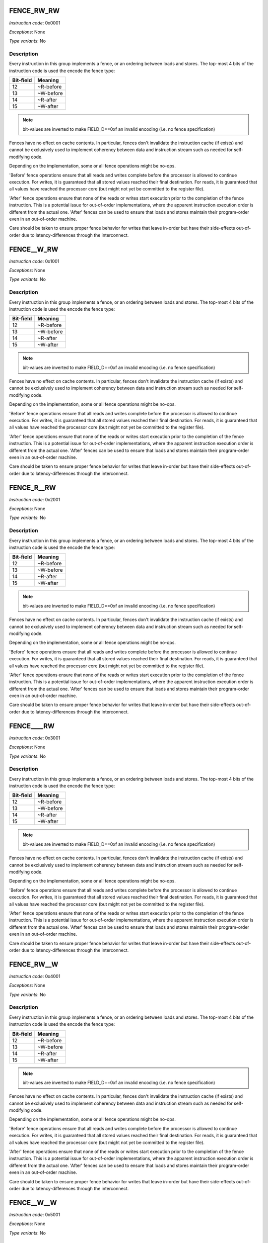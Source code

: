 .. _fence_rw_rw:

FENCE_RW_RW
--------------

*Instruction code*: 0x0001

*Exceptions*: None

*Type variants*: No

Description
~~~~~~~~~~~

Every instruction in this group implements a fence, or an ordering between loads and stores. The top-most 4 bits of the instruction code is used the encode the fence type:

==========   ============
Bit-field    Meaning
==========   ============
12           ~R-before
13           ~W-before
14           ~R-after
15           ~W-after
==========   ============

.. note::
  bit-values are inverted to make FIELD_D==0xf an invalid encoding (i.e. no fence specification)

Fences have no effect on cache contents. In particular, fences don't invalidate the instruction cache (if exists) and cannot be exclusively used to implement coherency between data and instruction stream such as needed for self-modifying code.

Depending on the implementation, some or all fence operations might be no-ops.

'Before' fence operations ensure that all reads and writes complete before the processor is allowed to continue execution. For writes, it is guaranteed that all stored values reached their final destination. For reads, it is guaranteed that all values have reached the processor core (but might not yet be committed to the register file).

'After' fence operations ensure that none of the reads or writes start execution prior to the completion of the fence instruction. This is a potential issue for out-of-order implementations, where the apparent instruction execution order is different from the actual one. 'After' fences can be used to ensure that loads and stores maintain their program-order even in an out-of-order machine.

Care should be taken to ensure proper fence behavior for writes that leave in-order but have their side-effects out-of-order due to latency-differences through the interconnect.



.. _fence__w_rw:

FENCE__W_RW
--------------

*Instruction code*: 0x1001

*Exceptions*: None

*Type variants*: No

Description
~~~~~~~~~~~

Every instruction in this group implements a fence, or an ordering between loads and stores. The top-most 4 bits of the instruction code is used the encode the fence type:

==========   ============
Bit-field    Meaning
==========   ============
12           ~R-before
13           ~W-before
14           ~R-after
15           ~W-after
==========   ============

.. note::
  bit-values are inverted to make FIELD_D==0xf an invalid encoding (i.e. no fence specification)

Fences have no effect on cache contents. In particular, fences don't invalidate the instruction cache (if exists) and cannot be exclusively used to implement coherency between data and instruction stream such as needed for self-modifying code.

Depending on the implementation, some or all fence operations might be no-ops.

'Before' fence operations ensure that all reads and writes complete before the processor is allowed to continue execution. For writes, it is guaranteed that all stored values reached their final destination. For reads, it is guaranteed that all values have reached the processor core (but might not yet be committed to the register file).

'After' fence operations ensure that none of the reads or writes start execution prior to the completion of the fence instruction. This is a potential issue for out-of-order implementations, where the apparent instruction execution order is different from the actual one. 'After' fences can be used to ensure that loads and stores maintain their program-order even in an out-of-order machine.

Care should be taken to ensure proper fence behavior for writes that leave in-order but have their side-effects out-of-order due to latency-differences through the interconnect.




.. _fence_r__rw:

FENCE_R__RW
--------------

*Instruction code*: 0x2001

*Exceptions*: None

*Type variants*: No

Description
~~~~~~~~~~~

Every instruction in this group implements a fence, or an ordering between loads and stores. The top-most 4 bits of the instruction code is used the encode the fence type:

==========   ============
Bit-field    Meaning
==========   ============
12           ~R-before
13           ~W-before
14           ~R-after
15           ~W-after
==========   ============

.. note::
  bit-values are inverted to make FIELD_D==0xf an invalid encoding (i.e. no fence specification)

Fences have no effect on cache contents. In particular, fences don't invalidate the instruction cache (if exists) and cannot be exclusively used to implement coherency between data and instruction stream such as needed for self-modifying code.

Depending on the implementation, some or all fence operations might be no-ops.

'Before' fence operations ensure that all reads and writes complete before the processor is allowed to continue execution. For writes, it is guaranteed that all stored values reached their final destination. For reads, it is guaranteed that all values have reached the processor core (but might not yet be committed to the register file).

'After' fence operations ensure that none of the reads or writes start execution prior to the completion of the fence instruction. This is a potential issue for out-of-order implementations, where the apparent instruction execution order is different from the actual one. 'After' fences can be used to ensure that loads and stores maintain their program-order even in an out-of-order machine.

Care should be taken to ensure proper fence behavior for writes that leave in-order but have their side-effects out-of-order due to latency-differences through the interconnect.



.. _fence____rw:

FENCE____RW
--------------

*Instruction code*: 0x3001

*Exceptions*: None

*Type variants*: No

Description
~~~~~~~~~~~

Every instruction in this group implements a fence, or an ordering between loads and stores. The top-most 4 bits of the instruction code is used the encode the fence type:

==========   ============
Bit-field    Meaning
==========   ============
12           ~R-before
13           ~W-before
14           ~R-after
15           ~W-after
==========   ============

.. note::
  bit-values are inverted to make FIELD_D==0xf an invalid encoding (i.e. no fence specification)

Fences have no effect on cache contents. In particular, fences don't invalidate the instruction cache (if exists) and cannot be exclusively used to implement coherency between data and instruction stream such as needed for self-modifying code.

Depending on the implementation, some or all fence operations might be no-ops.

'Before' fence operations ensure that all reads and writes complete before the processor is allowed to continue execution. For writes, it is guaranteed that all stored values reached their final destination. For reads, it is guaranteed that all values have reached the processor core (but might not yet be committed to the register file).

'After' fence operations ensure that none of the reads or writes start execution prior to the completion of the fence instruction. This is a potential issue for out-of-order implementations, where the apparent instruction execution order is different from the actual one. 'After' fences can be used to ensure that loads and stores maintain their program-order even in an out-of-order machine.

Care should be taken to ensure proper fence behavior for writes that leave in-order but have their side-effects out-of-order due to latency-differences through the interconnect.




.. _fence_rw__w:

FENCE_RW__W
--------------

*Instruction code*: 0x4001

*Exceptions*: None

*Type variants*: No

Description
~~~~~~~~~~~

Every instruction in this group implements a fence, or an ordering between loads and stores. The top-most 4 bits of the instruction code is used the encode the fence type:

==========   ============
Bit-field    Meaning
==========   ============
12           ~R-before
13           ~W-before
14           ~R-after
15           ~W-after
==========   ============

.. note::
  bit-values are inverted to make FIELD_D==0xf an invalid encoding (i.e. no fence specification)

Fences have no effect on cache contents. In particular, fences don't invalidate the instruction cache (if exists) and cannot be exclusively used to implement coherency between data and instruction stream such as needed for self-modifying code.

Depending on the implementation, some or all fence operations might be no-ops.

'Before' fence operations ensure that all reads and writes complete before the processor is allowed to continue execution. For writes, it is guaranteed that all stored values reached their final destination. For reads, it is guaranteed that all values have reached the processor core (but might not yet be committed to the register file).

'After' fence operations ensure that none of the reads or writes start execution prior to the completion of the fence instruction. This is a potential issue for out-of-order implementations, where the apparent instruction execution order is different from the actual one. 'After' fences can be used to ensure that loads and stores maintain their program-order even in an out-of-order machine.

Care should be taken to ensure proper fence behavior for writes that leave in-order but have their side-effects out-of-order due to latency-differences through the interconnect.




.. _fence__w__w:

FENCE__W__W
--------------

*Instruction code*: 0x5001

*Exceptions*: None

*Type variants*: No

Description
~~~~~~~~~~~

Every instruction in this group implements a fence, or an ordering between loads and stores. The top-most 4 bits of the instruction code is used the encode the fence type:

==========   ============
Bit-field    Meaning
==========   ============
12           ~R-before
13           ~W-before
14           ~R-after
15           ~W-after
==========   ============

.. note::
  bit-values are inverted to make FIELD_D==0xf an invalid encoding (i.e. no fence specification)

Fences have no effect on cache contents. In particular, fences don't invalidate the instruction cache (if exists) and cannot be exclusively used to implement coherency between data and instruction stream such as needed for self-modifying code.

Depending on the implementation, some or all fence operations might be no-ops.

'Before' fence operations ensure that all reads and writes complete before the processor is allowed to continue execution. For writes, it is guaranteed that all stored values reached their final destination. For reads, it is guaranteed that all values have reached the processor core (but might not yet be committed to the register file).

'After' fence operations ensure that none of the reads or writes start execution prior to the completion of the fence instruction. This is a potential issue for out-of-order implementations, where the apparent instruction execution order is different from the actual one. 'After' fences can be used to ensure that loads and stores maintain their program-order even in an out-of-order machine.

Care should be taken to ensure proper fence behavior for writes that leave in-order but have their side-effects out-of-order due to latency-differences through the interconnect.




.. _fence_r___w:

FENCE_R___W
--------------

*Instruction code*: 0x6001

*Exceptions*: None

*Type variants*: No

Description
~~~~~~~~~~~

Every instruction in this group implements a fence, or an ordering between loads and stores. The top-most 4 bits of the instruction code is used the encode the fence type:

==========   ============
Bit-field    Meaning
==========   ============
12           ~R-before
13           ~W-before
14           ~R-after
15           ~W-after
==========   ============

.. note::
  bit-values are inverted to make FIELD_D==0xf an invalid encoding (i.e. no fence specification)

Fences have no effect on cache contents. In particular, fences don't invalidate the instruction cache (if exists) and cannot be exclusively used to implement coherency between data and instruction stream such as needed for self-modifying code.

Depending on the implementation, some or all fence operations might be no-ops.

'Before' fence operations ensure that all reads and writes complete before the processor is allowed to continue execution. For writes, it is guaranteed that all stored values reached their final destination. For reads, it is guaranteed that all values have reached the processor core (but might not yet be committed to the register file).

'After' fence operations ensure that none of the reads or writes start execution prior to the completion of the fence instruction. This is a potential issue for out-of-order implementations, where the apparent instruction execution order is different from the actual one. 'After' fences can be used to ensure that loads and stores maintain their program-order even in an out-of-order machine.

Care should be taken to ensure proper fence behavior for writes that leave in-order but have their side-effects out-of-order due to latency-differences through the interconnect.




.. _fence_____w:

FENCE_____W
--------------

*Instruction code*: 0x7001

*Exceptions*: None

*Type variants*: No

Description
~~~~~~~~~~~

Every instruction in this group implements a fence, or an ordering between loads and stores. The top-most 4 bits of the instruction code is used the encode the fence type:

==========   ============
Bit-field    Meaning
==========   ============
12           ~R-before
13           ~W-before
14           ~R-after
15           ~W-after
==========   ============

.. note::
  bit-values are inverted to make FIELD_D==0xf an invalid encoding (i.e. no fence specification)

Fences have no effect on cache contents. In particular, fences don't invalidate the instruction cache (if exists) and cannot be exclusively used to implement coherency between data and instruction stream such as needed for self-modifying code.

Depending on the implementation, some or all fence operations might be no-ops.

'Before' fence operations ensure that all reads and writes complete before the processor is allowed to continue execution. For writes, it is guaranteed that all stored values reached their final destination. For reads, it is guaranteed that all values have reached the processor core (but might not yet be committed to the register file).

'After' fence operations ensure that none of the reads or writes start execution prior to the completion of the fence instruction. This is a potential issue for out-of-order implementations, where the apparent instruction execution order is different from the actual one. 'After' fences can be used to ensure that loads and stores maintain their program-order even in an out-of-order machine.

Care should be taken to ensure proper fence behavior for writes that leave in-order but have their side-effects out-of-order due to latency-differences through the interconnect.




.. _fence_rw_r\\_:

FENCE_RW_R\_
--------------

*Instruction code*: 0x8001

*Exceptions*: None

*Type variants*: No

Description
~~~~~~~~~~~

Every instruction in this group implements a fence, or an ordering between loads and stores. The top-most 4 bits of the instruction code is used the encode the fence type:

==========   ============
Bit-field    Meaning
==========   ============
12           ~R-before
13           ~W-before
14           ~R-after
15           ~W-after
==========   ============

.. note::
  bit-values are inverted to make FIELD_D==0xf an invalid encoding (i.e. no fence specification)

Fences have no effect on cache contents. In particular, fences don't invalidate the instruction cache (if exists) and cannot be exclusively used to implement coherency between data and instruction stream such as needed for self-modifying code.

Depending on the implementation, some or all fence operations might be no-ops.

'Before' fence operations ensure that all reads and writes complete before the processor is allowed to continue execution. For writes, it is guaranteed that all stored values reached their final destination. For reads, it is guaranteed that all values have reached the processor core (but might not yet be committed to the register file).

'After' fence operations ensure that none of the reads or writes start execution prior to the completion of the fence instruction. This is a potential issue for out-of-order implementations, where the apparent instruction execution order is different from the actual one. 'After' fences can be used to ensure that loads and stores maintain their program-order even in an out-of-order machine.

Care should be taken to ensure proper fence behavior for writes that leave in-order but have their side-effects out-of-order due to latency-differences through the interconnect.




.. _fence__w_r\\_:

FENCE__W_R\_
--------------

*Instruction code*: 0x9001

*Exceptions*: None

*Type variants*: No

Description
~~~~~~~~~~~

Every instruction in this group implements a fence, or an ordering between loads and stores. The top-most 4 bits of the instruction code is used the encode the fence type:

==========   ============
Bit-field    Meaning
==========   ============
12           ~R-before
13           ~W-before
14           ~R-after
15           ~W-after
==========   ============

.. note::
  bit-values are inverted to make FIELD_D==0xf an invalid encoding (i.e. no fence specification)

Fences have no effect on cache contents. In particular, fences don't invalidate the instruction cache (if exists) and cannot be exclusively used to implement coherency between data and instruction stream such as needed for self-modifying code.

Depending on the implementation, some or all fence operations might be no-ops.

'Before' fence operations ensure that all reads and writes complete before the processor is allowed to continue execution. For writes, it is guaranteed that all stored values reached their final destination. For reads, it is guaranteed that all values have reached the processor core (but might not yet be committed to the register file).

'After' fence operations ensure that none of the reads or writes start execution prior to the completion of the fence instruction. This is a potential issue for out-of-order implementations, where the apparent instruction execution order is different from the actual one. 'After' fences can be used to ensure that loads and stores maintain their program-order even in an out-of-order machine.

Care should be taken to ensure proper fence behavior for writes that leave in-order but have their side-effects out-of-order due to latency-differences through the interconnect.




.. _fence_r__r\\_:

FENCE_R__R\_
--------------

*Instruction code*: 0xa001

*Exceptions*: None

*Type variants*: No

Description
~~~~~~~~~~~

Every instruction in this group implements a fence, or an ordering between loads and stores. The top-most 4 bits of the instruction code is used the encode the fence type:

==========   ============
Bit-field    Meaning
==========   ============
12           ~R-before
13           ~W-before
14           ~R-after
15           ~W-after
==========   ============

.. note::
  bit-values are inverted to make FIELD_D==0xf an invalid encoding (i.e. no fence specification)

Fences have no effect on cache contents. In particular, fences don't invalidate the instruction cache (if exists) and cannot be exclusively used to implement coherency between data and instruction stream such as needed for self-modifying code.

Depending on the implementation, some or all fence operations might be no-ops.

'Before' fence operations ensure that all reads and writes complete before the processor is allowed to continue execution. For writes, it is guaranteed that all stored values reached their final destination. For reads, it is guaranteed that all values have reached the processor core (but might not yet be committed to the register file).

'After' fence operations ensure that none of the reads or writes start execution prior to the completion of the fence instruction. This is a potential issue for out-of-order implementations, where the apparent instruction execution order is different from the actual one. 'After' fences can be used to ensure that loads and stores maintain their program-order even in an out-of-order machine.

Care should be taken to ensure proper fence behavior for writes that leave in-order but have their side-effects out-of-order due to latency-differences through the interconnect.




.. _fence____r\\_:

FENCE____R\_
--------------

*Instruction code*: 0xb001

*Exceptions*: None

*Type variants*: No

Description
~~~~~~~~~~~

Every instruction in this group implements a fence, or an ordering between loads and stores. The top-most 4 bits of the instruction code is used the encode the fence type:

==========   ============
Bit-field    Meaning
==========   ============
12           ~R-before
13           ~W-before
14           ~R-after
15           ~W-after
==========   ============

.. note::
  bit-values are inverted to make FIELD_D==0xf an invalid encoding (i.e. no fence specification)

Fences have no effect on cache contents. In particular, fences don't invalidate the instruction cache (if exists) and cannot be exclusively used to implement coherency between data and instruction stream such as needed for self-modifying code.

Depending on the implementation, some or all fence operations might be no-ops.

'Before' fence operations ensure that all reads and writes complete before the processor is allowed to continue execution. For writes, it is guaranteed that all stored values reached their final destination. For reads, it is guaranteed that all values have reached the processor core (but might not yet be committed to the register file).

'After' fence operations ensure that none of the reads or writes start execution prior to the completion of the fence instruction. This is a potential issue for out-of-order implementations, where the apparent instruction execution order is different from the actual one. 'After' fences can be used to ensure that loads and stores maintain their program-order even in an out-of-order machine.

Care should be taken to ensure proper fence behavior for writes that leave in-order but have their side-effects out-of-order due to latency-differences through the interconnect.




.. _fence_rw__\_:

FENCE_RW___
--------------

*Instruction code*: 0xc001

*Exceptions*: None

*Type variants*: No

Description
~~~~~~~~~~~

Every instruction in this group implements a fence, or an ordering between loads and stores. The top-most 4 bits of the instruction code is used the encode the fence type:

==========   ============
Bit-field    Meaning
==========   ============
12           ~R-before
13           ~W-before
14           ~R-after
15           ~W-after
==========   ============

.. note::
  bit-values are inverted to make FIELD_D==0xf an invalid encoding (i.e. no fence specification)

Fences have no effect on cache contents. In particular, fences don't invalidate the instruction cache (if exists) and cannot be exclusively used to implement coherency between data and instruction stream such as needed for self-modifying code.

Depending on the implementation, some or all fence operations might be no-ops.

'Before' fence operations ensure that all reads and writes complete before the processor is allowed to continue execution. For writes, it is guaranteed that all stored values reached their final destination. For reads, it is guaranteed that all values have reached the processor core (but might not yet be committed to the register file).

'After' fence operations ensure that none of the reads or writes start execution prior to the completion of the fence instruction. This is a potential issue for out-of-order implementations, where the apparent instruction execution order is different from the actual one. 'After' fences can be used to ensure that loads and stores maintain their program-order even in an out-of-order machine.

Care should be taken to ensure proper fence behavior for writes that leave in-order but have their side-effects out-of-order due to latency-differences through the interconnect.




.. _fence__w__\_:

FENCE__W___
--------------

*Instruction code*: 0xd001

*Exceptions*: None

*Type variants*: No

Description
~~~~~~~~~~~

Every instruction in this group implements a fence, or an ordering between loads and stores. The top-most 4 bits of the instruction code is used the encode the fence type:

==========   ============
Bit-field    Meaning
==========   ============
12           ~R-before
13           ~W-before
14           ~R-after
15           ~W-after
==========   ============

.. note::
  bit-values are inverted to make FIELD_D==0xf an invalid encoding (i.e. no fence specification)

Fences have no effect on cache contents. In particular, fences don't invalidate the instruction cache (if exists) and cannot be exclusively used to implement coherency between data and instruction stream such as needed for self-modifying code.

Depending on the implementation, some or all fence operations might be no-ops.

'Before' fence operations ensure that all reads and writes complete before the processor is allowed to continue execution. For writes, it is guaranteed that all stored values reached their final destination. For reads, it is guaranteed that all values have reached the processor core (but might not yet be committed to the register file).

'After' fence operations ensure that none of the reads or writes start execution prior to the completion of the fence instruction. This is a potential issue for out-of-order implementations, where the apparent instruction execution order is different from the actual one. 'After' fences can be used to ensure that loads and stores maintain their program-order even in an out-of-order machine.

Care should be taken to ensure proper fence behavior for writes that leave in-order but have their side-effects out-of-order due to latency-differences through the interconnect.




.. _fence_r___\_:

FENCE_R____
--------------

*Instruction code*: 0xe001

*Exceptions*: None

*Type variants*: No

Description
~~~~~~~~~~~

Every instruction in this group implements a fence, or an ordering between loads and stores. The top-most 4 bits of the instruction code is used the encode the fence type:

==========   ============
Bit-field    Meaning
==========   ============
12           ~R-before
13           ~W-before
14           ~R-after
15           ~W-after
==========   ============

.. note::
  bit-values are inverted to make FIELD_D==0xf an invalid encoding (i.e. no fence specification)

Fences have no effect on cache contents. In particular, fences don't invalidate the instruction cache (if exists) and cannot be exclusively used to implement coherency between data and instruction stream such as needed for self-modifying code.

Depending on the implementation, some or all fence operations might be no-ops.

'Before' fence operations ensure that all reads and writes complete before the processor is allowed to continue execution. For writes, it is guaranteed that all stored values reached their final destination. For reads, it is guaranteed that all values have reached the processor core (but might not yet be committed to the register file).

'After' fence operations ensure that none of the reads or writes start execution prior to the completion of the fence instruction. This is a potential issue for out-of-order implementations, where the apparent instruction execution order is different from the actual one. 'After' fences can be used to ensure that loads and stores maintain their program-order even in an out-of-order machine.

Care should be taken to ensure proper fence behavior for writes that leave in-order but have their side-effects out-of-order due to latency-differences through the interconnect.



